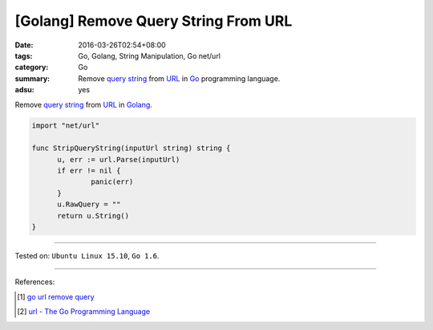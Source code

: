 [Golang] Remove Query String From URL
#####################################

:date: 2016-03-26T02:54+08:00
:tags: Go, Golang, String Manipulation, Go net/url
:category: Go
:summary: Remove `query string`_ from URL_ in Go_ programming language.
:adsu: yes


Remove `query string`_ from URL_ in Golang_.

.. code-block:: go

  import "net/url"

  func StripQueryString(inputUrl string) string {
  	u, err := url.Parse(inputUrl)
  	if err != nil {
  		panic(err)
  	}
  	u.RawQuery = ""
  	return u.String()
  }

----

Tested on: ``Ubuntu Linux 15.10``, ``Go 1.6``.

----

References:

.. [1] `go url remove query <https://www.google.com/search?q=go+url+remove+query>`_

.. [2] `url - The Go Programming Language <https://golang.org/pkg/net/url/>`_


.. _Go: https://golang.org/
.. _Golang: https://golang.org/
.. _query string: https://en.wikipedia.org/wiki/Query_string
.. _URL: https://en.wikipedia.org/wiki/Uniform_Resource_Locator
